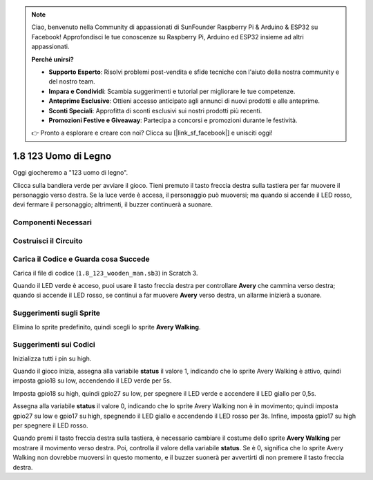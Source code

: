 .. note::

    Ciao, benvenuto nella Community di appassionati di SunFounder Raspberry Pi & Arduino & ESP32 su Facebook! Approfondisci le tue conoscenze su Raspberry Pi, Arduino ed ESP32 insieme ad altri appassionati.

    **Perché unirsi?**

    - **Supporto Esperto**: Risolvi problemi post-vendita e sfide tecniche con l'aiuto della nostra community e del nostro team.
    - **Impara e Condividi**: Scambia suggerimenti e tutorial per migliorare le tue competenze.
    - **Anteprime Esclusive**: Ottieni accesso anticipato agli annunci di nuovi prodotti e alle anteprime.
    - **Sconti Speciali**: Approfitta di sconti esclusivi sui nostri prodotti più recenti.
    - **Promozioni Festive e Giveaway**: Partecipa a concorsi e promozioni durante le festività.

    👉 Pronto a esplorare e creare con noi? Clicca su [|link_sf_facebook|] e unisciti oggi!

1.8 123 Uomo di Legno
===========================

Oggi giocheremo a "123 uomo di legno".

Clicca sulla bandiera verde per avviare il gioco. Tieni premuto il tasto freccia destra sulla tastiera per far muovere il personaggio verso destra. Se la luce verde è accesa, il personaggio può muoversi; ma quando si accende il LED rosso, devi fermare il personaggio; altrimenti, il buzzer continuerà a suonare.

.. image:: img/1.14_header.png

Componenti Necessari
------------------------

.. image:: img/1.14_component.png

Costruisci il Circuito
-----------------------

.. image:: img/1.14_fritzing.png

Carica il Codice e Guarda cosa Succede
---------------------------------------

Carica il file di codice (``1.8_123_wooden_man.sb3``) in Scratch 3.

Quando il LED verde è acceso, puoi usare il tasto freccia destra per controllare **Avery** che cammina verso destra; quando si accende il LED rosso, se continui a far muovere **Avery** verso destra, un allarme inizierà a suonare.

Suggerimenti sugli Sprite
-----------------------------
Elimina lo sprite predefinito, quindi scegli lo sprite **Avery Walking**.

.. image:: img/1.14_wooden1.png
  :width: 400

Suggerimenti sui Codici
---------------------------

.. image:: img/1.14_wooden2.png
  :width: 400

Inizializza tutti i pin su high.

.. image:: img/1.14_wooden3.png
  :width: 400

Quando il gioco inizia, assegna alla variabile **status** il valore 1, indicando che lo sprite Avery Walking è attivo, quindi imposta gpio18 su low, accendendo il LED verde per 5s.

.. image:: img/1.14_wooden4.png
  :width: 400

Imposta gpio18 su high, quindi gpio27 su low, per spegnere il LED verde e accendere il LED giallo per 0,5s.

.. image:: img/1.14_wooden5.png
  :width: 400

Assegna alla variabile **status** il valore 0, indicando che lo sprite Avery Walking non è in movimento; quindi imposta gpio27 su low e gpio17 su high, spegnendo il LED giallo e accendendo il LED rosso per 3s. Infine, imposta gpio17 su high per spegnere il LED rosso.

.. image:: img/1.14_wooden6.png
  :width: 400

Quando premi il tasto freccia destra sulla tastiera, è necessario cambiare il costume dello sprite **Avery Walking** per mostrare il movimento verso destra. Poi, controlla il valore della variabile **status**. Se è 0, significa che lo sprite Avery Walking non dovrebbe muoversi in questo momento, e il buzzer suonerà per avvertirti di non premere il tasto freccia destra.
